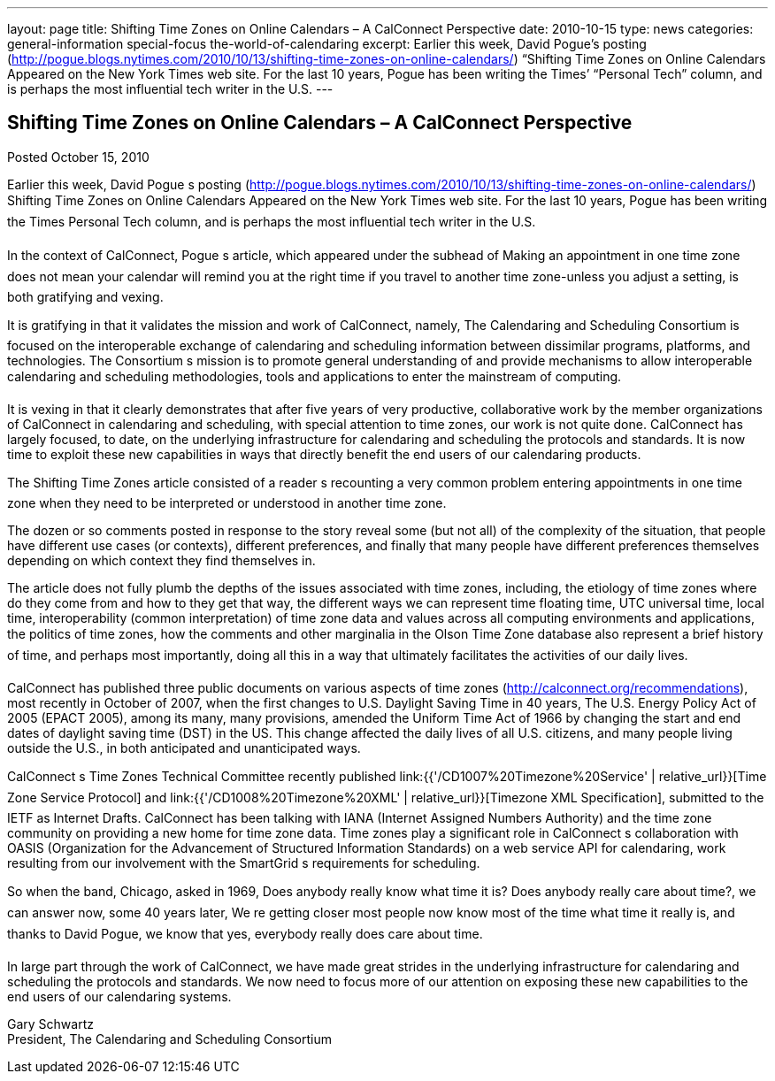 ---
layout: page
title: Shifting Time Zones on Online Calendars – A CalConnect Perspective
date: 2010-10-15
type: news
categories: general-information special-focus the-world-of-calendaring
excerpt: Earlier this week, David Pogue’s posting (http://pogue.blogs.nytimes.com/2010/10/13/shifting-time-zones-on-online-calendars/) “Shifting Time Zones on Online Calendars Appeared on the New York Times web site. For the last 10 years, Pogue has been writing the Times’ “Personal Tech” column, and is perhaps the most influential tech writer in the U.S.
---

== Shifting Time Zones on Online Calendars – A CalConnect Perspective

Posted October 15, 2010

Earlier this week, David Pogue s posting (http://pogue.blogs.nytimes.com/2010/10/13/shifting-time-zones-on-online-calendars/) Shifting Time Zones on Online Calendars Appeared on the New York Times web site. For the last 10 years, Pogue has been writing the Times  Personal Tech column, and is perhaps the most influential tech writer in the U.S.

In the context of CalConnect, Pogue s article, which appeared under the subhead of Making an appointment in one time zone does not mean your calendar will remind you at the right time if you travel to another time zone-unless you adjust a setting, is both gratifying and vexing.

It is gratifying in that it validates the mission and work of CalConnect, namely, The Calendaring and Scheduling Consortium is focused on the interoperable exchange of calendaring and scheduling information between dissimilar programs, platforms, and technologies. The Consortium s mission is to promote general understanding of and provide mechanisms to allow interoperable calendaring and scheduling methodologies, tools and applications to enter the mainstream of computing.

It is vexing in that it clearly demonstrates that after five years of very productive, collaborative work by the member organizations of CalConnect in calendaring and scheduling, with special attention to time zones, our work is not quite done. CalConnect has largely focused, to date, on the underlying infrastructure for calendaring and scheduling  the protocols and standards. It is now time to exploit these new capabilities in ways that directly benefit the end users of our calendaring products.

The Shifting Time Zones article consisted of a reader s recounting a very common problem  entering appointments in one time zone when they need to be interpreted or understood in another time zone.

The dozen or so comments posted in response to the story reveal some (but not all) of the complexity of the situation, that people have different use cases (or contexts), different preferences, and finally that many people have different preferences themselves depending on which context they find themselves in.

The article does not fully plumb the depths of the issues associated with time zones, including, the etiology of time zones  where do they come from and how to they get that way, the different ways we can represent time  floating time, UTC  universal time, local time, interoperability (common interpretation) of time zone data and values across all computing environments and applications, the politics of time zones, how the comments and other marginalia in the Olson Time Zone database also represent a brief history of time, and perhaps most importantly, doing all this in a way that ultimately facilitates the activities of our daily lives.

CalConnect has published three public documents on various aspects of time zones (http://calconnect.org/recommendations), most recently in October of 2007, when the first changes to U.S. Daylight Saving Time in 40 years, The U.S. Energy Policy Act of 2005 (EPACT 2005), among its many, many provisions, amended the Uniform Time Act of 1966 by changing the start and end dates of daylight saving time (DST) in the US. This change affected the daily lives of all U.S. citizens, and many people living outside the U.S., in both anticipated and unanticipated ways.

CalConnect s Time Zones Technical Committee recently published link:{{'/CD1007%20Timezone%20Service' | relative_url}}[Time Zone Service Protocol] and link:{{'/CD1008%20Timezone%20XML' | relative_url}}[Timezone XML Specification], submitted to the IETF as Internet Drafts. CalConnect has been talking with IANA (Internet Assigned Numbers Authority) and the time zone community on providing a new home for time zone data. Time zones play a significant role in CalConnect s collaboration with OASIS (Organization for the Advancement of Structured Information Standards) on a web service API for calendaring, work resulting from our involvement with the SmartGrid s requirements for scheduling.

So when the band, Chicago, asked in 1969, Does anybody really know what time it is? Does anybody really care about time?, we can answer now, some 40 years later, We re getting closer  most people now know most of the time what time it really is, and thanks to David Pogue, we know that yes, everybody really does care about time.

In large part through the work of CalConnect, we have made great strides in the underlying infrastructure for calendaring and scheduling  the protocols and standards. We now need to focus more of our attention on exposing these new capabilities to the end users of our calendaring systems.

Gary Schwartz +
President, The Calendaring and Scheduling Consortium


